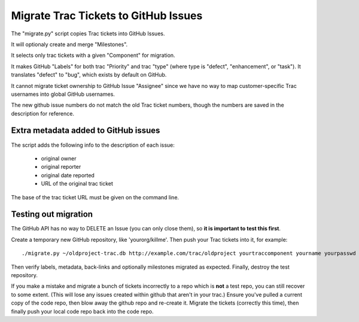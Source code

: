 Migrate Trac Tickets to GitHub Issues
=====================================

The "migrate.py" script copies Trac tickets into GitHub Issues.

It will optionaly create and merge "Milestones".

It selects only trac tickets with a given "Component" for migration.

It makes GitHub "Labels" for both trac "Priority" and trac "type"
(where type is "defect", "enhancement", or "task").  It translates
"defect" to "bug", which exists by default on GitHub.

It cannot migrate ticket ownership to GitHub Issue "Assignee" since we
have no way to map customer-specific Trac usernames into global GitHub
usernames.

The new github issue numbers do not match the old Trac ticket numbers,
though the numbers are saved in the description for reference.

Extra metadata added to GitHub issues
-------------------------------------

The script adds the following info to the description of each issue:

 * original owner
 * original reporter
 * original date reported
 * URL of the original trac ticket

The base of the trac ticket URL must be given on the command line.

Testing out migration
---------------------

The GitHub API has no way to DELETE an Issue (you can only close
them), so **it is important to test this first**.

Create a temporary new GitHub repository, like 'yourorg/killme'. Then
push your Trac tickets into it, for example::

  ./migrate.py ~/oldproject-trac.db http://example.com/trac/oldproject yourtraccomponent yourname yourpasswd yourorg/killme

Then verify labels, metadata, back-links and optionally milestones
migrated as expected. Finally, destroy the test repository.

If you make a mistake and migrate a bunch of tickets incorrectly to a
repo which is **not** a test repo, you can still recover to some extent.
(This will lose any issues created within github that aren't in your
trac.)  Ensure you've pulled a current copy of the code repo, then
blow away the github repo and re-create it.  Migrate the tickets
(correctly this time), then finally push your local code repo back
into the code repo.
